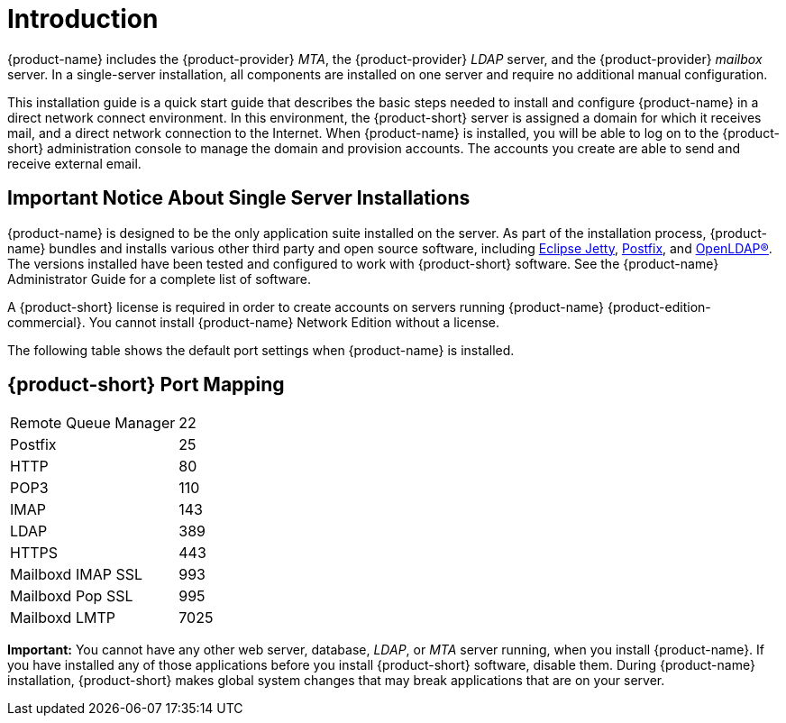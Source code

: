 [[introduction]]
= Introduction

{product-name} includes the {product-provider} _MTA_, the
{product-provider} _LDAP_ server, and the {product-provider} _mailbox_
server.  In a single-server installation, all components are installed
on one server and require no additional manual configuration.

This installation guide is a quick start guide that describes the
basic steps needed to install and configure {product-name} in a direct
network connect environment. In this environment, the {product-short}
server is assigned a domain for which it receives mail, and a direct
network connection to the Internet.  When {product-name} is installed,
you will be able to log on to the {product-short} administration
console to manage the domain and provision accounts.  The accounts you
create are able to send and receive external email.

== Important Notice About Single Server Installations

{product-name} is designed to be the only application suite installed
on the server.  As part of the installation process, {product-name}
bundles and installs various other third party and open source
software, including http://www.eclipse.org/jetty/[Eclipse Jetty],
http://www.postfix.org/[Postfix], and https://www.openldap.org/[OpenLDAP®].  The
versions installed have been tested and configured to work with {product-short}
software. See the {product-name} Administrator Guide for a complete
list of software.

A {product-short} license is required in order to create accounts on
servers running {product-name} {product-edition-commercial}.
You cannot install {product-name} Network Edition without a license.

The following table shows the default port settings when {product-name} is installed.

== {product-short} Port Mapping

[cols=",",]
|========================
|Remote Queue Manager |22
|Postfix |25
|HTTP |80
|POP3 |110
|IMAP |143
|LDAP |389
|HTTPS |443
|Mailboxd IMAP SSL |993
|Mailboxd Pop SSL |995
|Mailboxd LMTP |7025
|========================

**Important:** You cannot have any other web server, database, _LDAP_,
or _MTA_ server running, when you install {product-name}. If you have
installed any of those applications before you install {product-short}
software, disable them.  During {product-name} installation,
{product-short} makes global system changes that may break
applications that are on your server.
